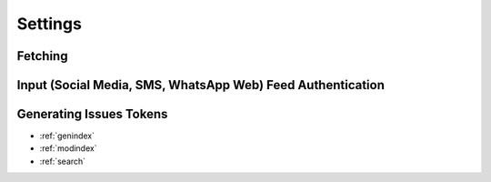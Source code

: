 Settings
========

Fetching
--------

Input (Social Media, SMS, WhatsApp  Web) Feed Authentication
------------------------------------------------------------

Generating Issues Tokens
------------------------


* :ref:`genindex`
* :ref:`modindex`
* :ref:`search`